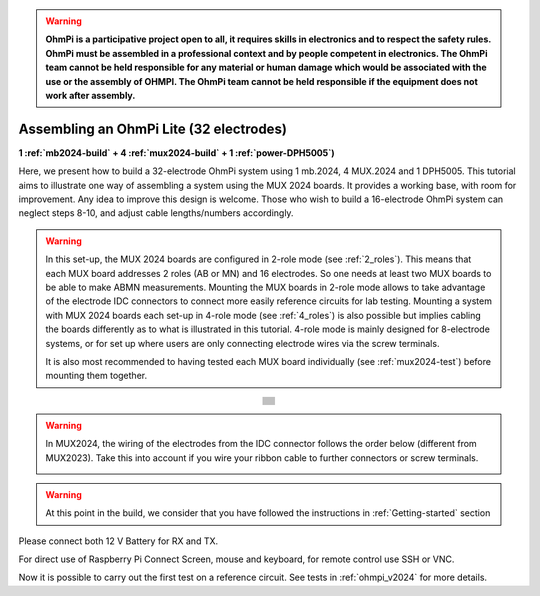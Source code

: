 
.. warning::
    **OhmPi is a participative project open to all, it requires skills in electronics and to respect the safety rules. OhmPi must be assembled in a professional context and by people competent in electronics. The OhmPi team cannot be held responsible for any material or human damage which would be associated with the use or the assembly of OHMPI. The OhmPi team cannot be held responsible if the equipment does not work after assembly.**


Assembling an OhmPi Lite (32 electrodes)
****************************************

**1 :ref:`mb2024-build` + 4 :ref:`mux2024-build` + 1 :ref:`power-DPH5005`)**

Here, we present how to build a 32-electrode OhmPi system using 1 mb.2024, 4 MUX.2024 and 1 DPH5005.
This tutorial aims to illustrate one way of assembling a system using the MUX 2024 boards.
It provides a working base, with room for improvement. Any idea to improve this design is welcome.
Those who wish to build a 16-electrode OhmPi system can neglect steps 8-10, and adjust cable lengths/numbers accordingly.

.. warning::
  In this set-up, the MUX 2024 boards are configured in 2-role mode (see :ref:`2_roles`). This means that each MUX
  board addresses 2 roles (AB or MN) and 16 electrodes. So one needs at least two MUX boards to be able to make ABMN
  measurements. Mounting the MUX boards in 2-role mode allows to take advantage of the electrode IDC connectors to
  connect more easily reference circuits for lab testing. Mounting a system with MUX 2024 boards each set-up in 4-role
  mode (see :ref:`4_roles`) is also possible but implies cabling the boards differently as to what is illustrated in
  this tutorial. 4-role mode is mainly designed for 8-electrode systems, or for set up where users are only connecting
  electrode wires via the screw terminals.


  It is also most recommended to having tested each MUX board individually (see :ref:`mux2024-test`) before mounting
  them together.

.. table::
   :align: center
   
   +--------------------------------------------------------------------------------------------------------+
   |   .. image:: ../../../img/v2024.x.x/ohmpi_lite/9.jpg                                                   |
   |      :width: 1100px                                                                                    |
   +--------------------------------------------------------------------------------------------------------+
   |   .. image:: ../../../img/v2024.x.x/ohmpi_lite/10.jpg                                                  |
   |      :width: 1100px                                                                                    |
   +--------------------------------------------------------------------------------------------------------+
   |   .. image:: ../../../img/v2024.x.x/ohmpi_lite/11.jpg                                                  |
   |      :width: 1100px                                                                                    |
   +--------------------------------------------------------------------------------------------------------+
   |   .. image:: ../../../img/v2024.x.x/ohmpi_lite/12.jpg                                                  |
   |      :width: 1100px                                                                                    |
   +--------------------------------------------------------------------------------------------------------+
   |   .. image:: ../../../img/v2024.x.x/ohmpi_lite/13.jpg                                                  |
   |      :width: 1100px                                                                                    |
   +--------------------------------------------------------------------------------------------------------+
   |   .. image:: ../../../img/v2024.x.x/ohmpi_lite/14.jpg                                                  |
   |      :width: 1100px                                                                                    |
   +--------------------------------------------------------------------------------------------------------+
   |   .. image:: ../../../img/v2024.x.x/ohmpi_lite/15.jpg                                                  |
   |      :width: 1100px                                                                                    |
   +--------------------------------------------------------------------------------------------------------+
   |   .. image:: ../../../img/v2024.x.x/ohmpi_lite/16.jpg                                                  |
   |      :width: 1100px                                                                                    |
   +--------------------------------------------------------------------------------------------------------+
   |   .. image:: ../../../img/v2024.x.x/ohmpi_lite/17.jpg                                                  |
   |      :width: 1100px                                                                                    |
   +--------------------------------------------------------------------------------------------------------+
   |   .. image:: ../../../img/v2024.x.x/ohmpi_lite/18.jpg                                                  |
   |      :width: 1100px                                                                                    |
   +--------------------------------------------------------------------------------------------------------+
   |   .. image:: ../../../img/v2024.x.x/ohmpi_lite/19.jpg                                                  |
   |      :width: 1100px                                                                                    |
   +--------------------------------------------------------------------------------------------------------+
   |   .. image:: ../../../img/v2024.x.x/ohmpi_lite/20.jpg                                                  |
   |      :width: 1100px                                                                                    |
   +--------------------------------------------------------------------------------------------------------+

.. warning::
   In MUX2024, the wiring of the electrodes from the IDC connector follows the order below (different from MUX2023).
   Take this into account if you wire your ribbon cable to further connectors or screw terminals.

   .. image:: ../../../img/mux2024-idc.jpg

.. warning::
      At this point in the build, we consider that you have followed the instructions in :ref:`Getting-started` section


Please connect both 12 V Battery for RX and TX.

For direct use of Raspberry Pi Connect Screen, mouse and keyboard, for remote control use SSH or VNC.

Now it is possible to carry out the first test on a reference circuit. See tests in :ref:`ohmpi_v2024` for more details.
